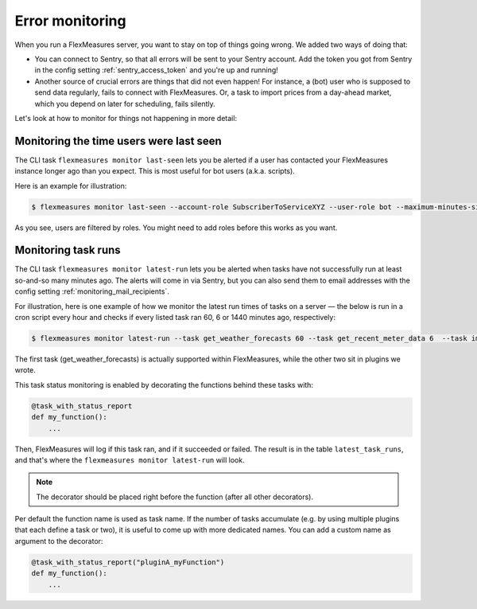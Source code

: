 .. _host_error_monitoring:

Error monitoring
=================

When you run a FlexMeasures server, you want to stay on top of things going wrong. We added two ways of doing that:

- You can connect to Sentry, so that all errors will be sent to your Sentry account. Add the token you got from Sentry in the config setting :ref:`sentry_access_token` and you're up and running! 
- Another source of crucial errors are things that did not even happen! For instance, a (bot) user who is supposed to send data regularly, fails to connect with FlexMeasures. Or, a task to import prices from a day-ahead market, which you depend on later for scheduling, fails silently.


Let's look at how to monitor for things not happening in more detail:


Monitoring the time users were last seen
-----------------------------------------

The CLI task ``flexmeasures monitor last-seen`` lets you be alerted if a user has contacted your FlexMeasures instance longer ago than you expect. This is most useful for bot users (a.k.a. scripts).

Here is an example for illustration:

.. code-block:: bash

    $ flexmeasures monitor last-seen --account-role SubscriberToServiceXYZ --user-role bot --maximum-minutes-since-last-seen 100

As you see, users are filtered by roles. You might need to add roles before this works as you want.

.. todo:: Adding roles and assigning them to users and/or accounts is not supported by the CLI or UI yet (besides ``flexmeasures add account-role``). This is `work in progress <https://github.com/FlexMeasures/flexmeasures/projects/18>`_. Right now, it requires you to add roles on the database level. 


Monitoring task runs
---------------------

The CLI task ``flexmeasures monitor latest-run`` lets you be alerted when tasks have not successfully run at least so-and-so many minutes ago.
The alerts will come in via Sentry, but you can also send them to email addresses with the config setting :ref:`monitoring_mail_recipients`.

For illustration, here is one example of how we monitor the latest run times of tasks on a server ― the below is run in a cron script every hour and checks if every listed task ran 60, 6 or 1440 minutes ago, respectively:

.. code-block:: bash

    $ flexmeasures monitor latest-run --task get_weather_forecasts 60 --task get_recent_meter_data 6  --task import_epex_prices 1440

The first task (get_weather_forecasts) is actually supported within FlexMeasures, while the other two sit in plugins we wrote.

This task status monitoring is enabled by decorating the functions behind these tasks with:

.. code-block:: python

    @task_with_status_report
    def my_function():
        ...

Then, FlexMeasures will log if this task ran, and if it succeeded or failed. The result is in the table ``latest_task_runs``, and that's where the ``flexmeasures monitor latest-run`` will look.

.. note:: The decorator should be placed right before the function (after all other decorators).

Per default the function name is used as task name. If the number of tasks accumulate (e.g. by using multiple plugins that each define a task or two), it is useful to come up with more dedicated names. You can add a custom name as argument to the decorator:

.. code-block:: python

    @task_with_status_report("pluginA_myFunction")
    def my_function():
        ...

